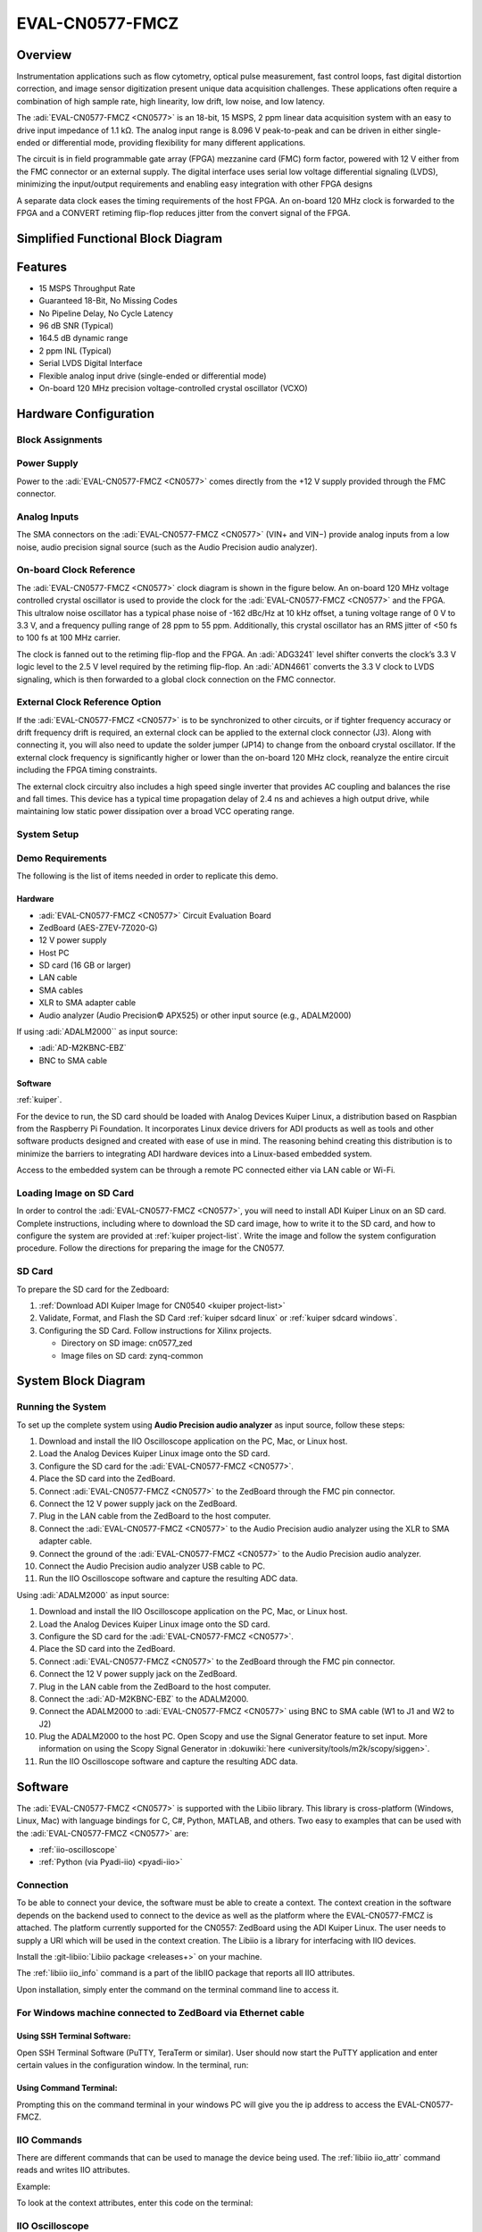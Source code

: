 .. _eval-cn0577-fmcz:

EVAL-CN0577-FMCZ
================

Overview
--------

.. image:: cn0577_1.jpg
   :align: right
   :width: 600px

Instrumentation applications such as flow cytometry, optical pulse
measurement, fast control loops, fast digital distortion correction, and image
sensor digitization present unique data acquisition challenges. These
applications often require a combination of high sample rate, high linearity,
low drift, low noise, and low latency.

The :adi:`EVAL-CN0577-FMCZ <CN0577>` is an 18-bit, 15 MSPS, 2 ppm linear data
acquisition system with an easy to drive input impedance of 1.1 kΩ. The analog
input range is 8.096 V peak-to-peak and can be driven in either single-ended
or differential mode, providing flexibility for many different applications.

The circuit is in field programmable gate array (FPGA) mezzanine card (FMC)
form factor, powered with 12 V either from the FMC connector or an external
supply. The digital interface uses serial low voltage differential signaling
(LVDS), minimizing the input/output requirements and enabling easy integration
with other FPGA designs

A separate data clock eases the timing requirements of the host FPGA. An
on-board 120 MHz clock is forwarded to the FPGA and a CONVERT retiming
flip-flop reduces jitter from the convert signal of the FPGA.

Simplified Functional Block Diagram
-----------------------------------

.. image:: cn0577_block_diag.png

Features
--------

- 15 MSPS Throughput Rate
- Guaranteed 18-Bit, No Missing Codes
- No Pipeline Delay, No Cycle Latency
- 96 dB SNR (Typical)
- 164.5 dB dynamic range
- 2 ppm INL (Typical)
- Serial LVDS Digital Interface
- Flexible analog input drive (single-ended or differential mode)
- On-board 120 MHz precision voltage-controlled crystal oscillator (VCXO)

Hardware Configuration
----------------------

Block Assignments
~~~~~~~~~~~~~~~~~~~

.. image:: cn0577_block_terminal.png
   :width: 500px

.. csv-table::
   :file: block-assignments.csv

Power Supply
~~~~~~~~~~~~~

Power to the :adi:`EVAL-CN0577-FMCZ <CN0577>` comes directly from the
+12 V supply provided through the FMC connector.

.. image:: power_supply_1.png

Analog Inputs
~~~~~~~~~~~~~~~~

The SMA connectors on the :adi:`EVAL-CN0577-FMCZ <CN0577>` (VIN+
and VIN−) provide analog inputs from a low noise, audio precision signal
source (such as the Audio Precision audio analyzer).

On-board Clock Reference
~~~~~~~~~~~~~~~~~~~~~~~~~~~~

The :adi:`EVAL-CN0577-FMCZ <CN0577>` clock diagram is shown in the figure below.
An on-board 120 MHz voltage controlled crystal oscillator is used to provide
the clock for the :adi:`EVAL-CN0577-FMCZ <CN0577>` and the FPGA. This
ultralow noise oscillator has a typical phase noise of -162 dBc/Hz at 10 kHz
offset, a tuning voltage range of 0 V to 3.3 V, and a frequency pulling range of
28 ppm to 55 ppm. Additionally, this crystal oscillator has an RMS jitter of <50
fs to 100 fs at 100 MHz carrier.

The clock is fanned out to the retiming flip-flop and the FPGA. An
:adi:`ADG3241` level shifter converts the clock’s 3.3 V logic level
to the 2.5 V level required by the retiming flip-flop. An
:adi:`ADN4661` converts the 3.3 V clock to LVDS signaling, which is
then forwarded to a global clock connection on the FMC connector.

.. image:: cn0577_clock.png

External Clock Reference Option
~~~~~~~~~~~~~~~~~~~~~~~~~~~~~~~

If the :adi:`EVAL-CN0577-FMCZ <CN0577>` is to be synchronized to
other circuits, or if tighter frequency accuracy or drift frequency drift is
required, an external clock can be applied to the external clock connector
(J3). Along with connecting it, you will also need to update the solder jumper
(JP14) to change from the onboard crystal oscillator. If the external clock
frequency is significantly higher or lower than the on-board 120 MHz clock,
reanalyze the entire circuit including the FPGA timing constraints.

.. image:: jp14.png
   :width: 300 px

The external clock circuitry also includes a high speed single inverter that
provides AC coupling and balances the rise and fall times. This device has a
typical time propagation delay of 2.4 ns and achieves a high output drive,
while maintaining low static power dissipation over a broad VCC operating
range.

System Setup
~~~~~~~~~~~~~~~~~

Demo Requirements
~~~~~~~~~~~~~~~~~

The following is the list of items needed in order to replicate this demo.

Hardware
^^^^^^^^

- :adi:`EVAL-CN0577-FMCZ <CN0577>` Circuit Evaluation Board
- ZedBoard (AES-Z7EV-7Z020-G)
- 12 V power supply
- Host PC
- SD card (16 GB or larger)
- LAN cable
- SMA cables
- XLR to SMA adapter cable
- Audio analyzer (Audio Precision© APX525) or other input source (e.g., ADALM2000)

If using :adi:`ADALM2000`` as input source:

- :adi:`AD-M2KBNC-EBZ`
- BNC to SMA cable


Software
^^^^^^^^

:ref:`kuiper`.

For the device to run, the SD card should be loaded with Analog Devices Kuiper
Linux, a distribution based on Raspbian from the Raspberry Pi Foundation. It
incorporates Linux device drivers for ADI products as well as tools and other
software products designed and created with ease of use in mind. The reasoning
behind creating this distribution is to minimize the barriers to
integrating ADI hardware devices into a Linux-based embedded system.

Access to the embedded system can be through a remote PC connected either via
LAN cable or Wi-Fi.

Loading Image on SD Card
~~~~~~~~~~~~~~~~~~~~~~~~

In order to control the :adi:`EVAL-CN0577-FMCZ <CN0577>`, you will
need to install ADI Kuiper Linux on an SD card. Complete instructions, including
where to download the SD card image, how to write it to the SD card, and how to
configure the system are provided at :ref:`kuiper project-list`.
Write the image and follow the system configuration procedure. Follow the directions for
preparing the image for the CN0577.


SD Card
~~~~~~~

To prepare the SD card for the Zedboard:

#. :ref:`Download ADI Kuiper Image for CN0540 <kuiper project-list>`

#. Validate, Format, and Flash the SD Card :ref:`kuiper sdcard linux` or :ref:`kuiper sdcard windows`.

#. Configuring the SD Card. Follow instructions for Xilinx projects.

   * Directory on SD image: cn0577_zed
   * Image files on SD card: zynq-common

System Block Diagram
----------------------

.. image:: sys_block_diag.png

Running the System
~~~~~~~~~~~~~~~~~~

To set up the complete system using **Audio Precision audio analyzer** as input
source, follow these steps:

#. Download and install the IIO Oscilloscope application on the PC, Mac, or
   Linux host.
#. Load the Analog Devices Kuiper Linux image onto the SD card.
#. Configure the SD card for the :adi:`EVAL-CN0577-FMCZ <CN0577>`.
#. Place the SD card into the ZedBoard.
#. Connect :adi:`EVAL-CN0577-FMCZ <CN0577>` to the ZedBoard through
   the FMC pin connector.
#. Connect the 12 V power supply jack on the ZedBoard.
#. Plug in the LAN cable from the ZedBoard to the host computer.
#. Connect the :adi:`EVAL-CN0577-FMCZ <CN0577>` to the Audio
   Precision audio analyzer using the XLR to SMA adapter cable.
#. Connect the ground of the :adi:`EVAL-CN0577-FMCZ <CN0577>` to the
   Audio Precision audio analyzer.
#. Connect the Audio Precision audio analyzer USB cable to PC.
#. Run the IIO Oscilloscope software and capture the resulting ADC data.


.. image:: demo_with_ap.png


Using :adi:`ADALM2000` as input source:

#. Download and install the IIO Oscilloscope application on the PC, Mac, or
   Linux host.
#. Load the Analog Devices Kuiper Linux image onto the SD card.
#. Configure the SD card for the :adi:`EVAL-CN0577-FMCZ <CN0577>`.
#. Place the SD card into the ZedBoard.
#. Connect :adi:`EVAL-CN0577-FMCZ <CN0577>` to the ZedBoard through
   the FMC pin connector.
#. Connect the 12 V power supply jack on the ZedBoard.
#. Plug in the LAN cable from the ZedBoard to the host computer.
#. Connect the :adi:`AD-M2KBNC-EBZ` to the ADALM2000.
#. Connect the ADALM2000 to :adi:`EVAL-CN0577-FMCZ <CN0577>` using
   BNC to SMA cable (W1 to J1 and W2 to J2)
#. Plug the ADALM2000 to the host PC. Open Scopy and use the Signal Generator
   feature to set input. More information on using the Scopy Signal Generator in :dokuwiki:`here <university/tools/m2k/scopy/siggen>`.
#. Run the IIO Oscilloscope software and capture the resulting ADC data.

.. image:: demo_with_m2k.png

Software
--------

The :adi:`EVAL-CN0577-FMCZ <CN0577>` is supported with the Libiio
library. This library is cross-platform (Windows, Linux, Mac) with language
bindings for C, C#, Python, MATLAB, and others. Two easy to examples that can be
used with the :adi:`EVAL-CN0577-FMCZ <CN0577>` are:

- :ref:`iio-oscilloscope`
- :ref:`Python (via Pyadi-iio) <pyadi-iio>`

Connection
~~~~~~~~~~

To be able to connect your device, the software must be able to create a
context. The context creation in the software depends on the backend used to
connect to the device as well as the platform where the EVAL-CN0577-FMCZ is
attached. The platform currently supported for the CN0557: ZedBoard using the
ADI Kuiper Linux. The user needs to supply a URI which will be used in the
context creation. The Libiio is a library for interfacing with IIO devices.

Install the :git-libiio:`Libiio package <releases+>` on your
machine.

The :ref:`libiio iio_info`
command is a part of the libIIO package that reports all IIO attributes.

Upon installation, simply enter the command on the terminal command line to
access it.

For Windows machine connected to ZedBoard via Ethernet cable
~~~~~~~~~~~~~~~~~~~~~~~~~~~~~~~~~~~~~~~~~~~~~~~~~~~~~~~~~~~~

Using SSH Terminal Software:
^^^^^^^^^^^^^^^^^^^^^^^^^^^^

Open SSH Terminal Software (PuTTY, TeraTerm or similar). User should now start
the PuTTY application and enter certain values in the configuration window. In
the terminal, run:

.. shell::
   :show-user:

   $iio_info -u ip:<ip_address>

Using Command Terminal:
^^^^^^^^^^^^^^^^^^^^^^^^^^

.. shell::

   $iio_info -s

Prompting this on the command terminal in your windows PC will give you the ip
address to access the EVAL-CN0577-FMCZ.

.. shell::

   $ssh analog@<ip_address>

.. shell::
   :show-user:

   $iio_info -u ip:<ip_address>

IIO Commands
~~~~~~~~~~~~

There are different commands that can be used to manage the device being used.
The :ref:`libiio iio_attr` command reads and writes IIO attributes.

.. shell::

   $iio_attr [OPTION]...

Example:

To look at the context attributes, enter this code on the terminal:

.. shell::

   $iio_attr -a -C

IIO Oscilloscope
~~~~~~~~~~~~~~~~~

.. admonition:: Download

  Make sure to download/update to the latest version of IIO Oscilloscope at
  :git-iio-oscilloscope:`releases+`

#. Once done with the installation or an update of the latest IIO Oscilloscope,
   open the application. The user needs to supply a URI which will be used in
   the context creation of the IIO Oscilloscope and the instructions can be seen
   from the previous section.
#. Press refresh to display available IIO Devices, once ltc2387 appeared, press
   connect.

.. image:: 577_osc.png

Debug Panel
^^^^^^^^^^^

Below is the Debug panel of ltc2387 wherein you can directly access the
attributes of the device.

.. image:: 577_debug_panel.png

DMM Panel
^^^^^^^^^

Access the DMM panel to see the instantaneous reading of the ADC voltages and
the device temperature.

.. image:: 577_dmm_panel.png

Pyadi-IIO
~~~~~~~~~

:ref:`pyadi-iio` is a python abstraction module for ADI hardware with IIO drivers
to make them easier to use.
This module provides device-specific APIs built on top of the current
libIIO python bindings. These interfaces try to match the driver naming as
much as possible without the need to understand the complexities of libIIO and
IIO.

Running the Example
^^^^^^^^^^^^^^^^^^^

After installing and configuring PYADI-IIO in your machine, you are now ready to
run python script examples. In our case, run the ltc2387_example.py found in the
examples folder.

#. Connect the :adi:`EVAL-CN0577-FMCZ <CN0577>` to the ZedBoard.
#. Open command prompt or terminal and navigate through the examples folder
   inside the downloaded or cloned *pyadi-iio* directory.
#. Run the example script using the command.

.. shell::

   /path/to/pyadi-iio/examples
   $python3 ltc2387_example.py

Running example with ADALM2000 with the setting below:

.. image:: scopy_diff_input.png

The expected output should look like this:

.. image:: output_time_domain.png


GitHub link for the python sample script:
:git-pyadi-iio:`CN0577 Python Example <examples/ltc2387_example.py>`

Schematic, PCB Layout, Bill of Materials
----------------------------------------

.. admonition:: Download

   :download:`EVAL-CN0577-FMCZ Design & Integration Files <CN0577-DesignSupport.zip>`

   - Schematics
   - PCB Layout
   - Bill of Materials
   - Allegro Project
   - LTspice Simulation File

Reference Demos & Software
----------------------------

- :git-pyadi-iio:`/`
- :ref:`pyadi-iio`
- :ref:`iio-oscilloscope`
- :ref:`kuiper`
- :external+hdl:ref:`cn0577`

More Information and Useful Links
---------------------------------

- :adi:`CN0577 Circuit Note Page <ADCN0577>`
- :adi:`LTC2387-18 Product Page <LTC2387-18>`
- :adi:`ADR4520 Product Page <ADR4520>`
- :adi:`ADA4945-1 Product Page <ADA4945-1>`
- :adi:`ADN4661 Product Page <ADN4661>`
- :adi:`ADG3241 Product Page <ADG3241>`
- :adi:`LT3042 Product Page <LT3042>`
- :adi:`LT3080 Product Page <LT3080>`
- :adi:`LT3094 Product Page <LT3094>`
- :adi:`LT1931 Product Page <LT1931>`

Registration
------------

Receive software update notifications, documentation
updates, view the latest videos, and more when you register your hardware.
`Register <https://my.analog.com/en/app/registration/hardware/EVAL-CN0577-FMCZ?&v=RevB>`__ to receive all these great benefits
and more!

HDL Reference design
--------------------

The HDL Reference Design is documented at :external+hdl:ref:`cn0577`.

